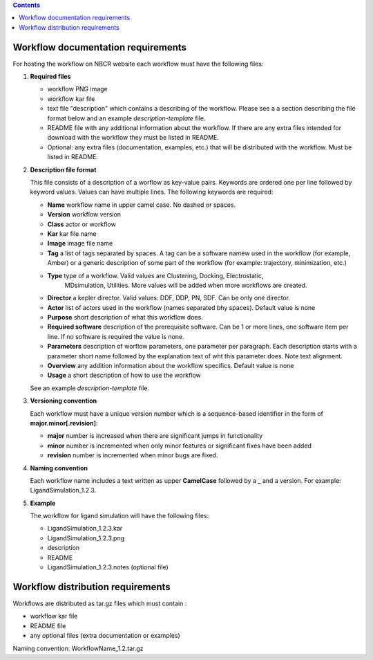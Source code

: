 .. highlight:: rest
.. contents::

Workflow documentation requirements
------------------------------------

For hosting the workflow on NBCR website each workflow must have the following files: 

#. **Required files**

   + workflow PNG image 
   + workflow kar file 
   + text file "description" which contains a describing  of the workflow. 
     Please see a  a section describing the file format below and an example *description-template* file.
   + README file with any additional information about the workflow.
     If there are any extra files intended for download with the workflow  
     they must be listed in README. 
   + Optional: any extra files (documentation, examples, etc.) that will
     be distributed with the workflow. Must be listed in README. 

#. **Description file format**

   This file consists of a description of a worflow as  key-value pairs.  Keywords are ordered one per line followed by 
   keyword values.  Values can have multiple lines. The following keywords are required:

   + **Name**  workflow name in upper camel case. No dashed or spaces.
   + **Version**  workflow version
   + **Class**  actor or workflow
   + **Kar**  kar file name
   + **Image** image file name
   + **Tag** a list of tags separated by spaces. A tag can be a software namew used in
     the workflow (for example, Amber) or a generic description of some part of
     the workflow (for example: trajectory, minimization, etc.)
   + **Type** type of a workflow. Valid values are Clustering, Docking, Electrostatic,
      MDsimulation, Utilities. More values will be added when more workflows
      are created.
   + **Director** a kepler director. Valid values: DDF, DDP, PN, SDF. Can be only one director.
   + **Actor** list of actors used in the workflow (names separated bhy spaces). Default value is none
   + **Purpose**  short description of what this workflow does.
   + **Required software** description of the prerequisite software. Can be 1 or more
     lines, one software item per line. If no software is required the value is none.
   + **Parameters** description of worflow parameters, one parameter per paragraph.
     Each description starts with a parameter short name followed by
     the explanation text of wht this parameter does. Note text alignment.
   + **Overview** any addition information about the workflow specifics. Default value is none
   + **Usage** a short description of how to use the workflow

   See an example *description-template* file.


#. **Versioning convention**

   Each workflow must have a unique version number which is a sequence-based identifier
   in the form of **major.minor[.revision]**:

   + **major** number is increased when there are significant jumps in functionality
   + **minor** number is incremented when only minor features or significant fixes have been added 
   + **revision** number is incremented when minor bugs are fixed. 

#. **Naming convention**

   Each workflow name includes a text written as upper **CamelCase** followed
   by a **_** and a version.  For example: LigandSimulation_1.2.3. 
   

#. **Example**

   The workflow for ligand simulation will have the following files:

   + LigandSimulation_1.2.3.kar
   + LigandSimulation_1.2.3.png
   + description
   + README
   + LigandSimulation_1.2.3.notes (optional file)


Workflow distribution requirements
------------------------------------

Workflows are distributed as tar.gz files which must contain : 

+ workflow kar file 
+ README file
+ any optional files (extra documentation or examples) 

Naming convention: WorkflowName_1.2.tar.gz 
